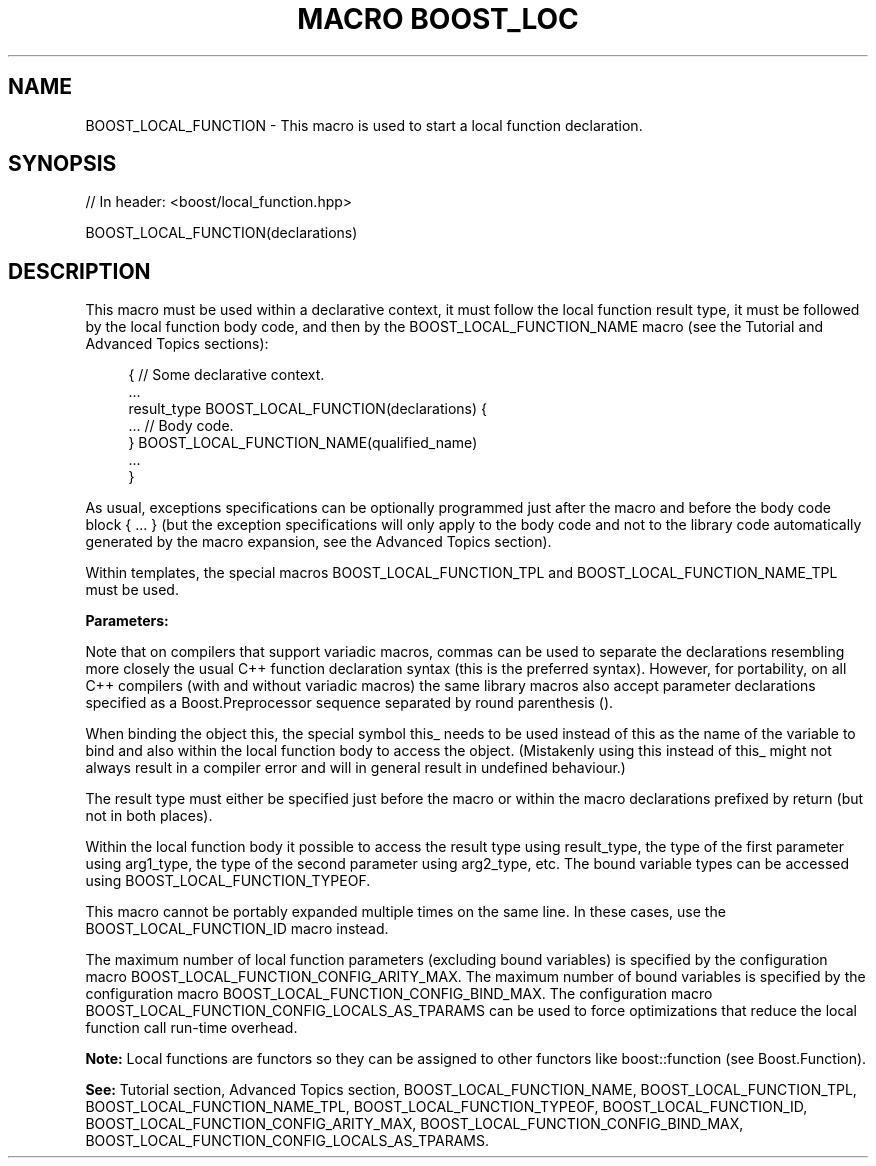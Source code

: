 .\"Generated by db2man.xsl. Don't modify this, modify the source.
.de Sh \" Subsection
.br
.if t .Sp
.ne 5
.PP
\fB\\$1\fR
.PP
..
.de Sp \" Vertical space (when we can't use .PP)
.if t .sp .5v
.if n .sp
..
.de Ip \" List item
.br
.ie \\n(.$>=3 .ne \\$3
.el .ne 3
.IP "\\$1" \\$2
..
.TH "MACRO BOOST_LOC" 3 "" "" ""
.SH "NAME"
BOOST_LOCAL_FUNCTION \- This macro is used to start a local function declaration\&.
.SH "SYNOPSIS"

.sp
.nf
// In header: <boost/local_function\&.hpp>

BOOST_LOCAL_FUNCTION(declarations)
.fi
.SH "DESCRIPTION"
.PP
This macro must be used within a declarative context, it must follow the local function result type, it must be followed by the local function body code, and then by the
BOOST_LOCAL_FUNCTION_NAME
macro (see the
Tutorial
and
Advanced Topics
sections):

.sp
.if n \{\
.RS 4
.\}
.nf
{ // Some declarative context\&.
    \&.\&.\&.
    result_type BOOST_LOCAL_FUNCTION(declarations) {
        \&.\&.\&. // Body code\&.
    } BOOST_LOCAL_FUNCTION_NAME(qualified_name)
    \&.\&.\&.
}

.fi
.if n \{\
.RE
.\}

.PP
As usual, exceptions specifications can be optionally programmed just after the macro and before the body code block
{ \&.\&.\&. }
(but the exception specifications will only apply to the body code and not to the library code automatically generated by the macro expansion, see the
Advanced Topics
section)\&.
.PP
Within templates, the special macros
BOOST_LOCAL_FUNCTION_TPL
and
BOOST_LOCAL_FUNCTION_NAME_TPL
must be used\&.
.PP
\fBParameters:\fR
.TS
allbox tab(:);
l l.
T{
\fBdeclarations\fR
T}:T{
On compilers that support variadic macros, the parameter declarations are defined by the following grammar: .if n \{\
.RS 4
.\}
.nf
declarations:
        void | declaration_tuple | declaration_sequence
declaration_tuple:
        declaration, declaration, \&.\&.\&.
declaration_sequence:
        (declaration) (declaration) \&.\&.\&.
declaration:
        bound_variable | parameter | default_value | result_type
bound_variable:
        [const] bind [(variable_type)] [&] variable_name
parameter:
        [auto | register] parameter_type parameter_name
default_value:
        default parameter_default_value
result_type:
        return function_result_type

.fi
.if n \{\
.RE
.\}
.sp
 On compilers that do not support variadic macros, declaration_tuple cannot be used: .if n \{\
.RS 4
.\}
.nf
declarations:
        void | declaration_sequence

.fi
.if n \{\
.RE
.\}
.sp
(Lexical conventions: token1 | token2 means either token1 or token2; [token] means either token or nothing; {expression} means the token resulting from the expression\&.)
T}
.TE
.sp 1

.PP
Note that on compilers that support variadic macros, commas can be used to separate the declarations resembling more closely the usual C++ function declaration syntax (this is the preferred syntax)\&. However, for portability, on all C++ compilers (with and without variadic macros) the same library macros also accept parameter declarations specified as a Boost\&.Preprocessor sequence separated by round parenthesis
()\&.
.PP
When binding the object
this, the special symbol
this_
needs to be used instead of
this
as the name of the variable to bind and also within the local function body to access the object\&. (Mistakenly using
this
instead of
this_
might not always result in a compiler error and will in general result in undefined behaviour\&.)
.PP
The result type must either be specified just before the macro or within the macro declarations prefixed by
return
(but not in both places)\&.
.PP
Within the local function body it possible to access the result type using
result_type, the type of the first parameter using
arg1_type, the type of the second parameter using
arg2_type, etc\&. The bound variable types can be accessed using
BOOST_LOCAL_FUNCTION_TYPEOF\&.
.PP
This macro cannot be portably expanded multiple times on the same line\&. In these cases, use the
BOOST_LOCAL_FUNCTION_ID
macro instead\&.
.PP
The maximum number of local function parameters (excluding bound variables) is specified by the configuration macro
BOOST_LOCAL_FUNCTION_CONFIG_ARITY_MAX\&. The maximum number of bound variables is specified by the configuration macro
BOOST_LOCAL_FUNCTION_CONFIG_BIND_MAX\&. The configuration macro
BOOST_LOCAL_FUNCTION_CONFIG_LOCALS_AS_TPARAMS
can be used to force optimizations that reduce the local function call run\-time overhead\&.
.PP
\fBNote:\fR
Local functions are functors so they can be assigned to other functors like
boost::function
(see Boost\&.Function)\&.
.PP
\fBSee:\fR
Tutorial
section,
Advanced Topics
section,
BOOST_LOCAL_FUNCTION_NAME,
BOOST_LOCAL_FUNCTION_TPL,
BOOST_LOCAL_FUNCTION_NAME_TPL,
BOOST_LOCAL_FUNCTION_TYPEOF,
BOOST_LOCAL_FUNCTION_ID,
BOOST_LOCAL_FUNCTION_CONFIG_ARITY_MAX,
BOOST_LOCAL_FUNCTION_CONFIG_BIND_MAX,
BOOST_LOCAL_FUNCTION_CONFIG_LOCALS_AS_TPARAMS\&.

